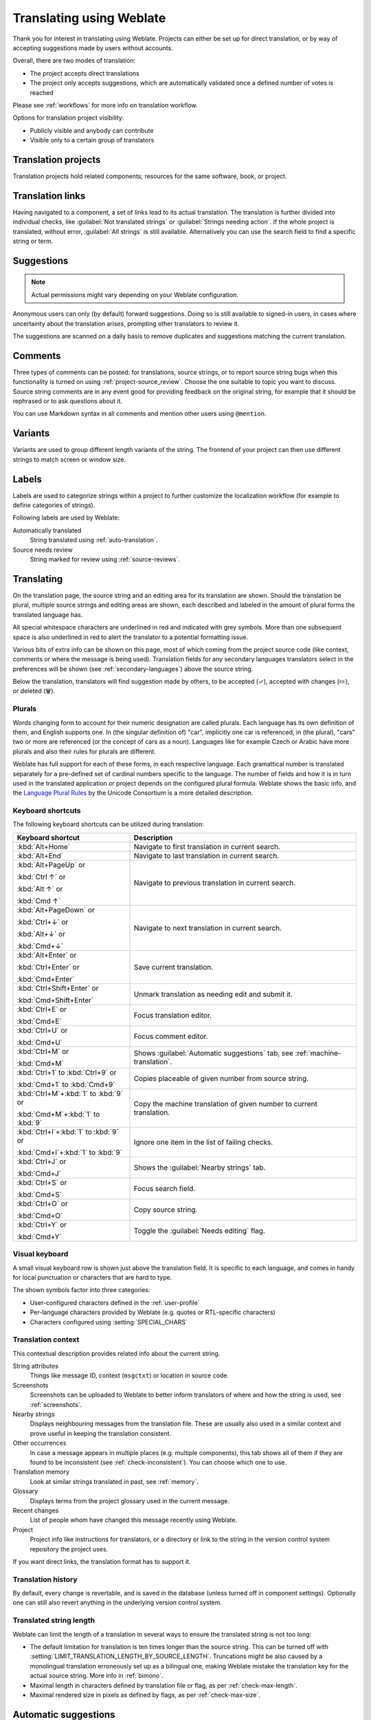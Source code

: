 Translating using Weblate
=========================

Thank you for interest in translating using Weblate.
Projects can either be set up for direct translation,
or by way of accepting suggestions made by users without accounts.

Overall, there are two modes of translation:

* The project accepts direct translations
* The project only accepts suggestions, which are automatically validated once a defined number of votes is reached

Please see :ref:`workflows` for more info on translation workflow.

Options for translation project visibility:

* Publicly visible and anybody can contribute
* Visible only to a certain group of translators

.. seealso::

   :ref:`access-control`,
   :ref:`workflows`

Translation projects
--------------------

Translation projects hold related components; resources for the same software, book, or project.

.. image:: /screenshots/project-overview.png

.. _strings-to-check:

Translation links
-----------------

Having navigated to a component, a set of links lead to its actual translation.
The translation is further divided into individual checks, like
:guilabel:`Not translated strings` or :guilabel:`Strings needing action`.
If the whole project is translated, without error, :guilabel:`All strings` is still available.
Alternatively you can use the search field to find a specific string or term.

.. image:: /screenshots/strings-to-check.png

Suggestions
-----------

.. note::

    Actual permissions might vary depending on your Weblate configuration.

Anonymous users can only (by default) forward suggestions.
Doing so is still available to signed-in users, in cases where uncertainty
about the translation arises, prompting other translators to review it.

The suggestions are scanned on a daily basis to remove duplicates and
suggestions matching the current translation.

.. _user-comments:

Comments
--------

Three types of comments can be posted: for translations, source strings,
or to report source string bugs when this functionality is turned on using
:ref:`project-source_review`.
Choose the one suitable to topic you want to discuss.
Source string comments are in any event good for providing feedback on
the original string, for example that it should be rephrased or to ask
questions about it.

You can use Markdown syntax in all comments and mention other users using
``@mention``.

.. seealso::

   :ref:`report-source`,
   :ref:`source-reviews`,
   :ref:`project-source_review`

Variants
--------

Variants are used to group different length variants of the string.
The frontend of your project can then use different strings to match
screen or window size.

.. seealso::

   :ref:`variants`,
   :ref:`glossary-variants`

Labels
------

Labels are used to categorize strings within a project to further customize the
localization workflow (for example to define categories of strings).

Following labels are used by Weblate:

Automatically translated
   String translated using :ref:`auto-translation`.
Source needs review
   String marked for review using :ref:`source-reviews`.

.. seealso::

    :ref:`labels`

Translating
-----------

On the translation page, the source string and an editing area for its translation are shown.
Should the translation be plural, multiple source strings and editing areas are
shown, each described and labeled in the amount of plural forms the translated language has.

All special whitespace characters are underlined in red and indicated with grey
symbols. More than one subsequent space is also underlined in red to alert the translator to
a potential formatting issue.

Various bits of extra info can be shown on this page, most of which coming from the project source code
(like context, comments or where the message is being used).
Translation fields for any secondary languages translators select in the preferences will be shown
(see :ref:`secondary-languages`) above the source string.

Below the translation, translators will find suggestion made by others, to be
accepted (✓), accepted with changes (✏️), or deleted (🗑).

.. _plurals:

Plurals
+++++++

Words changing form to account for their numeric designation are called plurals.
Each language has its own definition of them, and English supports one.
In (the singular definition of) "car", implicitly one car is referenced,
in (the plural), "cars" two or more are referenced (or the concept of cars as a noun).
Languages like for example Czech or Arabic have more plurals and also their
rules for plurals are different.

Weblate has full support for each of these forms, in each respective language.
Each gramattical number is translated separately for a pre-defined set of
cardinal numbers specific to the language.
The number of fields and how it is in turn used in the translated application or
project depends on the configured plural formula.
Weblate shows the basic info, and the `Language Plural Rules`_
by the Unicode Consortium is a more detailed description.

.. _Language Plural Rules: https://unicode-org.github.io/cldr-staging/charts/37/supplemental/language_plural_rules.html

.. seealso::

   :ref:`plural-formula`

.. image:: /screenshots/plurals.png

Keyboard shortcuts
++++++++++++++++++

.. versionchanged:: 2.18

    The keyboard shortcuts have been revamped in 2.18 to less likely collide
    with browser or system defaults.

The following keyboard shortcuts can be utilized during translation:

+-------------------------------------------+-----------------------------------------------------------------------+
| Keyboard shortcut                         | Description                                                           |
+===========================================+=======================================================================+
| :kbd:`Alt+Home`                           | Navigate to first translation in current search.                      |
+-------------------------------------------+-----------------------------------------------------------------------+
| :kbd:`Alt+End`                            | Navigate to last translation in current search.                       |
+-------------------------------------------+-----------------------------------------------------------------------+
| :kbd:`Alt+PageUp` or                      | Navigate to previous translation in current search.                   |
|                                           |                                                                       |
| :kbd:`Ctrl ↑` or                          |                                                                       |
|                                           |                                                                       |
| :kbd:`Alt ↑` or                           |                                                                       |
|                                           |                                                                       |
| :kbd:`Cmd ↑`                              |                                                                       |
+-------------------------------------------+-----------------------------------------------------------------------+
| :kbd:`Alt+PageDown` or                    | Navigate to next translation in current search.                       |
|                                           |                                                                       |
| :kbd:`Ctrl+↓` or                          |                                                                       |
|                                           |                                                                       |
| :kbd:`Alt+↓` or                           |                                                                       |
|                                           |                                                                       |
| :kbd:`Cmd+↓`                              |                                                                       |
+-------------------------------------------+-----------------------------------------------------------------------+
| :kbd:`Alt+Enter` or                       | Save current translation.                                             |
|                                           |                                                                       |
| :kbd:`Ctrl+Enter` or                      |                                                                       |
|                                           |                                                                       |
| :kbd:`Cmd+Enter`                          |                                                                       |
+-------------------------------------------+-----------------------------------------------------------------------+
| :kbd:`Ctrl+Shift+Enter` or                | Unmark translation as needing edit and submit it.                     |
|                                           |                                                                       |
| :kbd:`Cmd+Shift+Enter`                    |                                                                       |
+-------------------------------------------+-----------------------------------------------------------------------+
| :kbd:`Ctrl+E` or                          | Focus translation editor.                                             |
|                                           |                                                                       |
| :kbd:`Cmd+E`                              |                                                                       |
+-------------------------------------------+-----------------------------------------------------------------------+
| :kbd:`Ctrl+U` or                          | Focus comment editor.                                                 |
|                                           |                                                                       |
| :kbd:`Cmd+U`                              |                                                                       |
+-------------------------------------------+-----------------------------------------------------------------------+
| :kbd:`Ctrl+M` or                          | Shows :guilabel:`Automatic suggestions` tab,                          |
|                                           | see :ref:`machine-translation`.                                       |
| :kbd:`Cmd+M`                              |                                                                       |
+-------------------------------------------+-----------------------------------------------------------------------+
| :kbd:`Ctrl+1` to :kbd:`Ctrl+9` or         | Copies placeable of given number from source string.                  |
|                                           |                                                                       |
| :kbd:`Cmd+1` to :kbd:`Cmd+9`              |                                                                       |
+-------------------------------------------+-----------------------------------------------------------------------+
| :kbd:`Ctrl+M`\+\ :kbd:`1` to :kbd:`9` or  | Copy the machine translation of given number to current translation.  |
|                                           |                                                                       |
| :kbd:`Cmd+M`\+\ :kbd:`1` to :kbd:`9`      |                                                                       |
+-------------------------------------------+-----------------------------------------------------------------------+
| :kbd:`Ctrl+I`\+\ :kbd:`1` to :kbd:`9` or  | Ignore one item in the list of failing checks.                        |
|                                           |                                                                       |
| :kbd:`Cmd+I`\+\ :kbd:`1` to :kbd:`9`      |                                                                       |
+-------------------------------------------+-----------------------------------------------------------------------+
| :kbd:`Ctrl+J` or                          | Shows the :guilabel:`Nearby strings` tab.                             |
|                                           |                                                                       |
| :kbd:`Cmd+J`                              |                                                                       |
+-------------------------------------------+-----------------------------------------------------------------------+
| :kbd:`Ctrl+S` or                          | Focus search field.                                                   |
|                                           |                                                                       |
| :kbd:`Cmd+S`                              |                                                                       |
+-------------------------------------------+-----------------------------------------------------------------------+
| :kbd:`Ctrl+O` or                          | Copy source string.                                                   |
|                                           |                                                                       |
| :kbd:`Cmd+O`                              |                                                                       |
+-------------------------------------------+-----------------------------------------------------------------------+
| :kbd:`Ctrl+Y` or                          | Toggle the :guilabel:`Needs editing` flag.                            |
|                                           |                                                                       |
| :kbd:`Cmd+Y`                              |                                                                       |
+-------------------------------------------+-----------------------------------------------------------------------+

.. _visual-keyboard:

Visual keyboard
+++++++++++++++

A small visual keyboard row is shown just above the translation field.
It is specific to each language, and comes in handy for local punctuation
or characters that are hard to type.

The shown symbols factor into three categories:

* User-configured characters defined in the :ref:`user-profile`
* Per-language characters provided by Weblate (e.g. quotes or RTL-specific characters)
* Characters configured using :setting:`SPECIAL_CHARS`

.. image:: /screenshots/visual-keyboard.png

.. _source-context:

Translation context
+++++++++++++++++++

This contextual description provides related info about the current string.

String attributes
    Things like message ID, context (``msgctxt``) or location in source code.
Screenshots
    Screenshots can be uploaded to Weblate to better inform translators
    of where and how the string is used, see :ref:`screenshots`.
Nearby strings
    Displays neighbouring messages from the translation file.
    These are usually also used in a similar context and prove
    useful in keeping the translation consistent.
Other occurrences
    In case a message appears in multiple places (e.g. multiple components),
    this tab shows all of them if they are found to be inconsistent (see
    :ref:`check-inconsistent`). You can choose which one to use.
Translation memory
    Look at similar strings translated in past, see :ref:`memory`.
Glossary
    Displays terms from the project glossary used in the current message.
Recent changes
    List of people whom have changed this message recently using Weblate.
Project
    Project info like instructions for translators, or a directory or link
    to the string in the version control system repository the project uses.

If you want direct links, the translation format has to support it.

Translation history
+++++++++++++++++++

By default, every change is revertable, and is saved in the database
(unless turned off in component settings).
Optionally one can still also revert anything in the underlying
version control system.

Translated string length
++++++++++++++++++++++++

Weblate can limit the length of a translation in several ways to ensure the
translated string is not too long:

* The default limitation for translation is ten times longer than the source
  string. This can be turned off with :setting:`LIMIT_TRANSLATION_LENGTH_BY_SOURCE_LENGTH`.
  Truncations might be also caused by a monolingual translation erroneously set up
  as a bilingual one, making Weblate mistake the translation key for the actual
  source string. More info in :ref:`bimono`.
* Maximal length in characters defined by translation file or flag, as per
  :ref:`check-max-length`.
* Maximal rendered size in pixels as defined by flags, as per :ref:`check-max-size`.

.. _machine-translation:

Automatic suggestions
---------------------

Based on configuration and your translated language, Weblate provides suggestions
from several machine translation tools and :ref:`translation-memory`.
All machine translations are available in a single tab of each translation page.

.. seealso::

   You can find the list of supported tools in :ref:`machine-translation-setup`.

.. _auto-translation:

Automatic translation
---------------------

You can use automatic translation to bootstrap translation based on external
sources. This tool is called :guilabel:`Automatic translation` accessible in
the :guilabel:`Tools` menu, once you have selected a component and a language:

.. image:: /screenshots/automatic-translation.png

Two modes of operation are possible:

- Using other Weblate components as a source for translations.
- Using selected machine translation services with translations above a certain
  quality threshold.

You can also choose which strings are to be auto-translated.

.. warning::

    Be mindful that this will overwrite existing translations if employed with
    wide filters such as :guilabel:`All strings`.

Useful in several situations like consolidating translation between different
components (for example the application and its website) or when bootstrapping
a translation for a new component using existing translations
(translation memory).

The automatically translated strings are labelled by :guilabel:`Automatically
translated`.

.. seealso::

    :ref:`translation-consistency`

.. _user-rate:

Rate limiting
-------------

To avoid abuse of the interface, rate limiting is applied to several
operations like searching, sending contact forms or translating.
If affected by it, you are blocked for a certain period until you can
perform the operation again.

Default limits and fine-tuning is described in the administrative manual,
as per :ref:`rate-limit`.

.. _search-replace:

Search and replace
------------------

Change terminology effectively or perform bulk fixing of the
strings using :guilabel:`Search and replace` in the :guilabel:`Tools` menu.

.. hint::

    Don't worry about messing up the strings, as it is a two-step process.
    A preview of edited strings is shown before confirming the change.

.. _bulk-edit:

Bulk edit
---------

Bulk editing allows performing one operation for many strings.
Define strings by searching for them and actions to carry out for matching ones.
Supported operations:

* Changing string state (for example to approve all unreviewed strings).
* Adjusting translation flags (see :ref:`custom-checks`)
* Adjusting string labels (see :ref:`labels`)

.. hint::

    This tool is called :guilabel:`Bulk edit`, accessible in the
    :guilabel:`Tools` menu of each project, component or translation.



.. seealso::

   :ref:`Bulk edit addon <addon-weblate.flags.bulk>`

Matrix View
-----------

To compare different languages efficiently with this view.
It is available on every component page under the :guilabel:`Tools` menu.
First select all languages you want to compare, confirm your selection,
then click on any translation to open and edit it quickly.

The matrix view is also a very good starting point to find missing
translations in different languages and quickly add them from one view.

Zen Mode
--------

The Zen editor can be enabled by clicking the :guilabel:`Zen` button
on the top right while translating a component.
It simplifies the layout and removes additional UI elements such as
:guilabel:`Nearby strings` or the :guilabel:`Glossary`.

You can select the Zen editor as your default editor
using the :ref:`profile-preferences` tab in your :ref:`user-profile`.
Here you can also choose between having translations listed
:guilabel:`Top to bottom` or :guilabel:`Side by side` depending on your personal preference.
